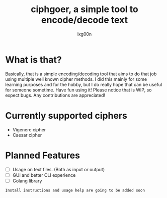 #+TITLE: ciphgoer, a simple tool to encode/decode text
#+AUTHOR: lxg00n

* What is that?

Basically, that is a simple encoding/decoding tool that aims to do that job using multiple well known cipher methods. 
I did this mainly for some learning purposes and for the hobby, but I do really hope that can be useful for someone sometime. Have fun using it!
Please notice that is WIP, so expect bugs. Any contributions are appreciated!

* Currently supported ciphers
- Vigenere cipher
- Caesar cipher

* Planned Features

- [ ] Usage on text files. (Both as input or output)
- [ ] GUI and better CLI experience
- [ ] Golang library 

=Install instructions and usage help are going to be added soon=
